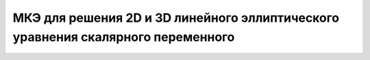 МКЭ для решения 2D и 3D линейного эллиптического уравнения скалярного переменного
=================================================================================
